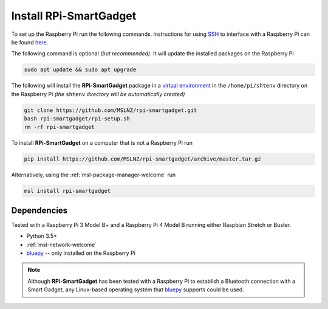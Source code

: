 .. _rpi-smartgadget-install:

=======================
Install RPi-SmartGadget
=======================

To set up the Raspberry Pi run the following commands. Instructions for using SSH_
to interface with a Raspberry Pi can be found `here <ssh_instructions_>`_.

The following command is optional *(but recommended)*. It will update the
installed packages on the Raspberry Pi

.. code-block:: console

   sudo apt update && sudo apt upgrade

The following will install the **RPi-SmartGadget** package in a `virtual environment`_
in the ``/home/pi/shtenv`` directory on the Raspberry Pi *(the* ``shtenv`` *directory*
*will be automatically created)*

.. code-block:: console

   git clone https://github.com/MSLNZ/rpi-smartgadget.git
   bash rpi-smartgadget/rpi-setup.sh
   rm -rf rpi-smartgadget

To install **RPi-SmartGadget** on a computer that is not a Raspberry Pi run

.. code-block:: console

   pip install https://github.com/MSLNZ/rpi-smartgadget/archive/master.tar.gz

Alternatively, using the :ref:`msl-package-manager-welcome` run

.. code-block:: console

   msl install rpi-smartgadget

Dependencies
------------

Tested with a Raspberry Pi 3 Model B+ and a Raspberry Pi 4 Model B
running either Raspbian Stretch or Buster.

* Python 3.5+
* :ref:`msl-network-welcome`
* bluepy_ -- only installed on the Raspberry Pi

.. note::

   Although **RPi-SmartGadget** has been tested with a Raspberry Pi to establish
   a Bluetooth connection with a Smart Gadget, any Linux-based operating system
   that bluepy_ supports could be used.

.. _bluepy: https://ianharvey.github.io/bluepy-doc/
.. _virtual environment: https://docs.python.org/3/tutorial/venv.html
.. _SSH: https://www.ssh.com/ssh/
.. _ssh_instructions: https://www.raspberrypi.org/documentation/remote-access/ssh/
